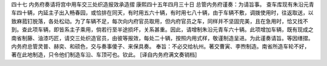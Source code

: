 四十七 内务府奏请将宫中用车交三处织造报效承造摺
康熙四十五年四月三十日 
总管内务府谨奏：为请旨事。 
查车库现有朱沿元青车四十辆，内延主子出入畅春园，或恰排在同天，有时用五六十辆，有时用七八十辆，由于车辆不敷，调拨使用时，往返取送，以致麻菰钉脱落，各处松动。为了车辆不足，每次向内府官员取用，但内府官员之车，同样并不坚固完美，且在急用时，恰又找不到。查此项车辆，即皆系主子乘用，倘若行至半途损坏，关系甚重。因此，请增制朱沿元青车六十辆。此项增加车辆，既有现成之南省制藤、油漆巧匠，请交三处织造官员，由彼等报效，每处二十辆，按照内用式样，敬谨制造呈进。为此谨奏请旨。等因缮摺。 
内务府总管灵普、赫奕、和硕色，交与奏事傻子、来保具奏。 
奉旨：不必交给杭州。著交曹寅、李煦制造。南省所造车轮不好，著在此地制造，只令他们制造车沿、车顶可也。钦此。 
[译自内务府满文奏销档] 